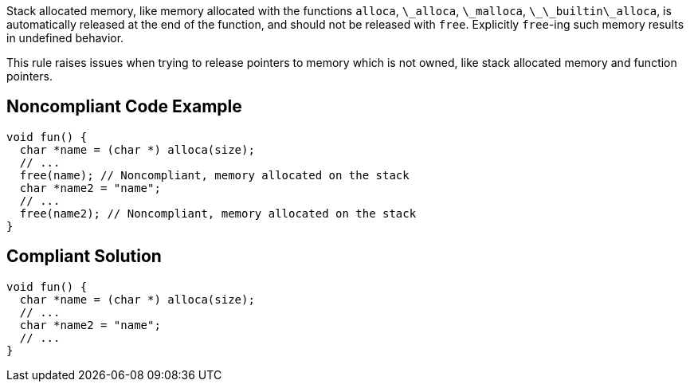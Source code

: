 Stack allocated memory, like memory allocated with the functions ``++alloca++``, ``++\_alloca++``, ``++\_malloca++``, ``++\_\_builtin\_alloca++``, is automatically released at the end of the function, and should not be released with ``++free++``. Explicitly ``++free++``-ing such memory results in undefined behavior.

This rule raises issues when trying to release pointers to memory which is not owned, like stack allocated memory and function pointers.


== Noncompliant Code Example

----
void fun() {
  char *name = (char *) alloca(size);
  // ...
  free(name); // Noncompliant, memory allocated on the stack
  char *name2 = "name";
  // ...
  free(name2); // Noncompliant, memory allocated on the stack
}
----


== Compliant Solution

----
void fun() {
  char *name = (char *) alloca(size);
  // ...
  char *name2 = "name";
  // ...
}
----

